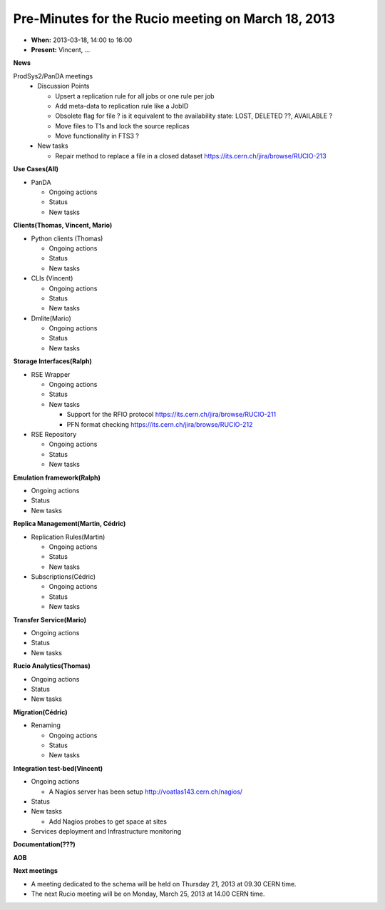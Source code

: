 ---------------------------------------------------
Pre-Minutes for the Rucio meeting on March 18, 2013
---------------------------------------------------

* **When:** 2013-03-18, 14:00 to 16:00
* **Present:** Vincent, ...

**News**

ProdSys2/PanDA meetings
  * Discussion Points

    * Upsert a replication rule for all jobs or one rule per job
    * Add meta-data to replication rule like a JobID

    * Obsolete flag for file ? is it equivalent to the availability state: LOST, DELETED ??, AVAILABLE ?
    * Move files to T1s and lock the source replicas
    * Move functionality in FTS3 ?

  * New tasks

    * Repair method to replace a file in a closed dataset https://its.cern.ch/jira/browse/RUCIO-213


**Use Cases(All)**

* PanDA

  * Ongoing actions
  * Status
  * New tasks


**Clients(Thomas, Vincent, Mario)**

* Python clients (Thomas)

  * Ongoing actions
  * Status
  * New tasks

* CLIs (Vincent)

  * Ongoing actions
  * Status
  * New tasks

* Dmlite(Mario)

  * Ongoing actions
  * Status
  * New tasks

**Storage Interfaces(Ralph)**

* RSE Wrapper

  * Ongoing actions
  * Status
  * New tasks

    * Support for the RFIO protocol  https://its.cern.ch/jira/browse/RUCIO-211
    * PFN format checking https://its.cern.ch/jira/browse/RUCIO-212

* RSE Repository

  * Ongoing actions
  * Status
  * New tasks


**Emulation framework(Ralph)**

* Ongoing actions
* Status
* New tasks

**Replica Management(Martin, Cédric)**

* Replication Rules(Martin)

  * Ongoing actions
  * Status
  * New tasks

* Subscriptions(Cédric)

  * Ongoing actions
  * Status
  * New tasks

**Transfer Service(Mario)**

* Ongoing actions
* Status
* New tasks

**Rucio Analytics(Thomas)**

* Ongoing actions
* Status
* New tasks

**Migration(Cédric)**

* Renaming

  * Ongoing actions
  * Status
  * New tasks

**Integration test-bed(Vincent)**

* Ongoing actions

  * A Nagios server has been setup http://voatlas143.cern.ch/nagios/

* Status
* New tasks

  * Add Nagios probes to get space at sites

* Services deployment and Infrastructure monitoring

**Documentation(???)**

**AOB**

**Next meetings**

* A meeting dedicated to the schema will be held on Thursday 21, 2013 at 09.30 CERN time.
* The next Rucio meeting will be on Monday, March 25, 2013 at 14.00 CERN time.
